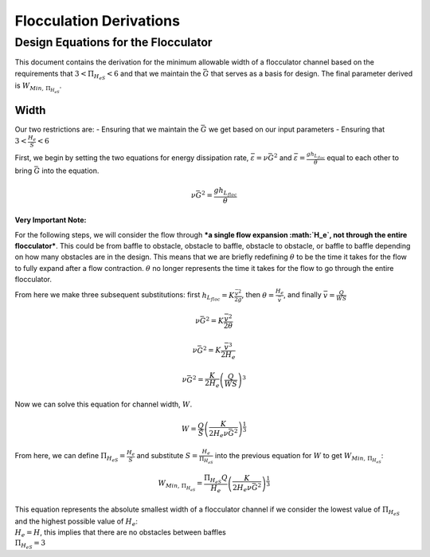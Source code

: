 .. _title_Flocculation_Derivations:

*************************
Flocculation Derivations
*************************

.. _heading_Design_Equations_for_the_Flocculator:

Design Equations for the Flocculator
====================================

This document contains the derivation for the minimum allowable width of
a flocculator channel based on the requirements that
:math:`3 < \Pi_{H_eS} < 6` and that we maintain the :math:`\bar G` that
serves as a basis for design. The final parameter derived is
:math:`W_{Min, \, \Pi_{H_eS}}`.

Width
-----

Our two restrictions are: - Ensuring that we maintain the :math:`\bar G`
we get based on our input parameters - Ensuring that
:math:`3 < \frac{H_e}{S} < 6`

First, we begin by setting the two equations for energy dissipation
rate, :math:`\bar \varepsilon = \nu \bar G^2` and
:math:`\bar \varepsilon = \frac{g h_{L_{floc}}}{\theta}` equal to each
other to bring :math:`\bar G` into the equation.

.. math:: \nu \bar G^2 = \frac{g h_{L_{floc}}}{\theta}

**Very Important Note:**

For the following steps, we will consider the flow through ***a single
flow expansion :math:`H_e`, not through the entire flocculator***. This
could be from baffle to obstacle, obstacle to baffle, obstacle to
obstacle, or baffle to baffle depending on how many obstacles are in the
design. This means that we are briefly redefining :math:`\theta` to be
the time it takes for the flow to fully expand after a flow contraction.
:math:`\theta` no longer represents the time it takes for the flow to go
through the entire flocculator.

From here we make three subsequent substitutions: first
:math:`h_{L_{floc}} = K \frac{\bar v^2}{2g}`, then
:math:`\theta = \frac{H_e}{\bar v}`, and finally
:math:`\bar v = \frac{Q}{WS}`

.. math:: \nu \bar G^2 = K \frac{\bar v^2}{2 \theta}

.. math:: \nu \bar G^2 = K \frac{\bar v^3}{2 H_e}

.. math:: \nu \bar G^2 = \frac{K}{2 H_e} \left( \frac{Q}{WS} \right)^3

Now we can solve this equation for channel width, :math:`W`.

.. math:: W = \frac{Q}{S}\left( \frac{K}{2 H_e \nu \bar G^2} \right)^\frac{1}{3}

From here, we can define :math:`\Pi_{H_eS} = \frac{H_e}{S}` and
substitute :math:`S = \frac{H_e}{\Pi_{H_eS}}` into the previous equation
for :math:`W` to get :math:`W_{Min, \, \Pi_{H_eS}}`:

.. math::


   W_{Min, \, \Pi_{H_eS}} = \frac{\Pi_{H_eS}Q}{H_e}\left( \frac{K}{2 H_e \nu \bar G^2} \right)^\frac{1}{3}


| This equation represents the absolute smallest width of a flocculator
  channel if we consider the lowest value of :math:`\Pi_{H_eS}` and the
  highest possible value of :math:`H_e`:
| :math:`H_e = H`, this implies that there are no obstacles between
  baffles
| :math:`\Pi_{H_eS} = 3`
